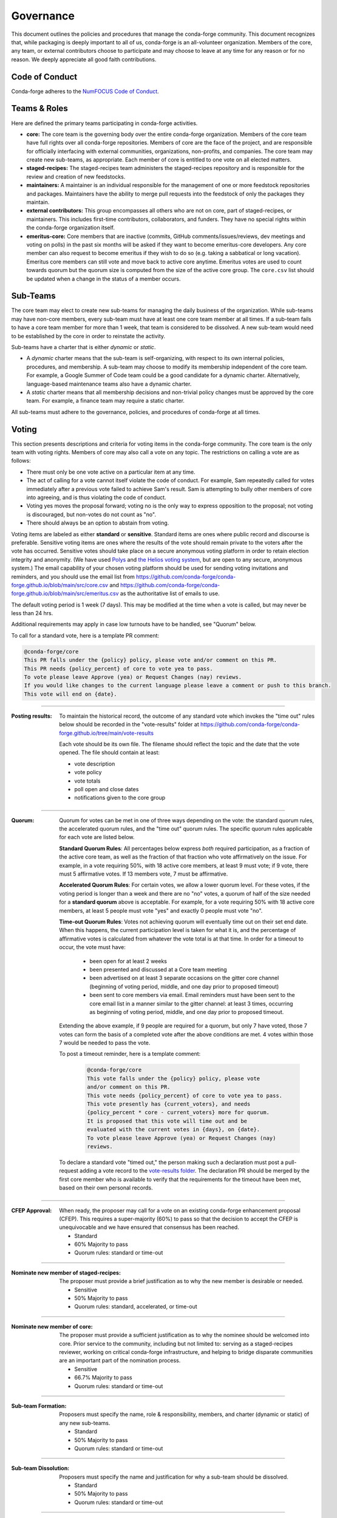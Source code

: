 Governance
==========
This document outlines the policies and procedures that manage the conda-forge
community. This document recognizes that, while packaging is deeply important
to all of us, conda-forge is an all-volunteer organization. Members of the
core, any team, or external contributors choose to participate and may
choose to leave at any time for any reason or for no reason. We deeply
appreciate all good faith contributions.

Code of Conduct
---------------
Conda-forge adheres to the
`NumFOCUS Code of Conduct <https://www.numfocus.org/code-of-conduct>`_.

Teams & Roles
-------------
Here are defined the primary teams participating in conda-forge activities.

* **core:** The core team is the governing body over the entire conda-forge
  organization. Members of the core team have full rights over all conda-forge
  repositories. Members of core are the face of the project, and are responsible
  for officially interfacing with external communities, organizations, non-profits,
  and companies. The core team may create new sub-teams, as appropriate.
  Each member of core is entitled to one vote on all elected matters.
* **staged-recipes:** The staged-recipes team administers the staged-recipes
  repository and is responsible for the review and creation of new feedstocks.
* **maintainers:** A maintainer is an individual responsible for the management
  of one or more feedstock repositories and packages. Maintainers have the ability
  to merge pull requests into the feedstock of only the packages they maintain.
* **external contributors:** This group encompasses all others who are not on
  core, part of staged-recipes, or maintainers. This includes first-time
  contributors, collaborators, and funders. They have no special rights within
  the conda-forge organization itself.
* **emeritus-core:** Core members that are inactive (commits, GitHub comments/issues/reviews,
  dev meetings and voting on polls) in the past six months will be asked if they want to become emeritus-core
  developers. Any core member can also request to become emeritus if they wish to do so
  (e.g. taking a sabbatical or long vacation).
  Emeritus core members can still vote and move back to active core anytime. Emeritus
  votes are used to count towards quorum but the quorum size is computed from the size of
  the active core group. The ``core.csv`` list should be updated when a change in the status
  of a member occurs.

Sub-Teams
---------
The core team may elect to create new sub-teams for managing the daily business
of the organization. While sub-teams may have non-core members, every sub-team
must have at least one core team member at all times. If a sub-team fails to
have  a core team member for more than 1 week, that team is considered to be
dissolved. A new sub-team would need to be established by the core in order to
reinstate the activity.

Sub-teams have a charter that is either *dynamic* or *static*.

* A *dynamic* charter means that the sub-team is self-organizing, with respect
  to its own internal policies, procedures, and membership. A sub-team may choose
  to modify its membership independent of the core team. For example, a
  Google Summer of Code team could be a good candidate for a dynamic charter.
  Alternatively, language-based maintenance teams also have a dynamic charter.
* A *static* charter means that all membership decisions and non-trivial policy
  changes must be approved by the core team. For example, a finance team
  may require a static charter.

All sub-teams must adhere to the governance, policies, and procedures of
conda-forge at all times.

Voting
------
This section presents descriptions and criteria for voting items in the
conda-forge community. The core team is the only team with voting rights.
Members of core may also call a vote on any topic. The restrictions on
calling a vote are as follows:

* There must only be one vote active on a particular item at any time.
* The act of calling for a vote cannot itself violate the code of
  conduct. For example, Sam repeatedly called for votes immediately
  after a previous vote failed to achieve Sam's result. Sam is
  attempting to bully other members of core into agreeing, and is thus
  violating the code of conduct.
* Voting yes moves the proposal forward;
  voting no is the only way to express opposition to the proposal;
  not voting is discouraged, but non-votes do not count as "no".
* There should always be an option to abstain from voting.

Voting items are labeled as either **standard** or **sensitive**.
Standard items are ones where public record and discourse is
preferable. Sensitive voting items are ones where the results of the
vote should remain private to the voters after the vote has occurred.
Sensitive votes should take place on a secure anonymous voting platform
in order to retain election integrity and anonymity. (We have used `Polys <https://polys.me>`__
and `the Helios voting system <https://vote.heliosvoting.org/>`__, but are
open to any secure, anonymous system.) The email capability of your chosen
voting platform should be used for sending voting invitations and reminders,
and you should use the email list from
https://github.com/conda-forge/conda-forge.github.io/blob/main/src/core.csv
and https://github.com/conda-forge/conda-forge.github.io/blob/main/src/emeritus.csv
as the authoritative list of emails to use.

The default voting period is 1 week (7 days). This may be modified at
the time when a vote is called, but may never be less than 24 hrs.

Additional requirements may apply in case low turnouts have to be handled, see "Quorum" below.

To call for a standard vote, here is a template PR comment:

.. code-block:: md

    @conda-forge/core
    This PR falls under the {policy} policy, please vote and/or comment on this PR.
    This PR needs {policy_percent} of core to vote yea to pass.
    To vote please leave Approve (yea) or Request Changes (nay) reviews.
    If you would like changes to the current language please leave a comment or push to this branch.
    This vote will end on {date}.

----

:Posting results: To maintain the historical record, the outcome of any standard vote which invokes the
         "time out" rules below should be recorded in the "vote-results" folder at
         https://github.com/conda-forge/conda-forge.github.io/tree/main/vote-results

         Each vote should be its own file.  The filename should reflect the topic and the
         date that the vote opened.  The file should contain at least:

         * vote description
         * vote policy
         * vote totals
         * poll open and close dates
         * notifications given to the core group

----

:Quorum: Quorum for votes can be met in one of three ways depending on the
     vote: the standard quorum rules, the accelerated quorum rules, and the
     "time out" quorum rules. The specific quorum rules applicable
     for each vote are listed below.

     **Standard Quorum Rules**: All percentages below express *both*
     required participation, as a
     fraction of the active core team, as well as the fraction of that
     fraction who vote affirmatively on the issue. For example, in a vote
     requiring 50%, with 18 active core members, at least 9 must vote;
     if 9 vote, there must 5 affirmative votes. If 13 members vote, 7
     must be affirmative.

     **Accelerated Quorum Rules**: For certain votes, we allow a lower quorum level.
     For these votes,
     if the voting period is longer than a week and there are no "no" votes, a quorum
     of half of the size
     needed for a **standard quorum** above is acceptable. For example, for a vote
     requiring 50% with 18
     active core members, at least 5 people must vote "yes" and exactly 0 people
     must vote "no".

     **Time-out Quorum Rules**: Votes not achieving quorum will eventually time out on their set end date.
     When this happens,
     the current participation level is taken for what it is, and the percentage
     of affirmative votes is calculated from whatever the vote total is at that
     time.  In order for a timeout to occur, the vote must have:

         * been open for at least 2 weeks
         * been presented and discussed at a Core team meeting
         * been advertised on at least 3 separate occasions on the gitter core
           channel (beginning of voting period, middle, and one day prior to
           proposed timeout)
         * been sent to core members via email.  Email reminders must have been
           sent to the core email list in a manner similar to the gitter channel: at least 3 times,
           occurring as beginning of voting period, middle, and one day
           prior to proposed timeout.

     Extending the above example, if 9 people are required for a quorum, but
     only 7 have voted, those 7 votes can form the basis of a completed vote
     after the above conditions are met. 4 votes within those 7 would be
     needed to pass the vote.

     To post a timeout reminder, here is a template comment:

      .. code-block:: md

          @conda-forge/core
          This vote falls under the {policy} policy, please vote
          and/or comment on this PR.
          This vote needs {policy_percent} of core to vote yea to pass.
          This vote presently has {current_voters}, and needs
          {policy_percent * core - current_voters} more for quorum.
          It is proposed that this vote will time out and be
          evaluated with the current votes in {days}, on {date}.
          To vote please leave Approve (yea) or Request Changes (nay)
          reviews.

     To declare a standard vote "timed out," the person making such a declaration
     must post a pull-request adding
     a vote record to the `vote-results folder <https://github.com/conda-forge/conda-forge.github.io/tree/main/vote-results>`__.
     The declaration PR should be merged by the first core member
     who is available to verify that
     the requirements for the timeout have been met, based on their
     own personal records.

----

:CFEP Approval: When ready, the proposer may call for a vote on an
    existing conda-forge enhancement proposal (CFEP). This requires a
    super-majority (60%) to pass so that the decision to accept the
    CFEP is unequivocable and we have ensured that consensus has been
    reached.

    * Standard
    * 60% Majority to pass
    * Quorum rules: standard or time-out

----

:Nominate new member of staged-recipes: The proposer must provide
    a brief justification as to why the new member is desirable or needed.

    * Sensitive
    * 50% Majority to pass
    * Quorum rules: standard, accelerated, or time-out

----

:Nominate new member of core: The proposer must provide
    a sufficient justification as to why the nominee should be welcomed
    into core. Prior service to the community, including but not limited to:
    serving as a staged-recipes reviewer, working on critical conda-forge
    infrastructure, and helping to bridge disparate communities are an
    important part of the nomination process.

    * Sensitive
    * 66.7% Majority to pass
    * Quorum rules: standard or time-out

----

:Sub-team Formation: Proposers must specify the name, role & responsibility,
    members, and charter (dynamic or static) of any new sub-teams.

    * Standard
    * 50% Majority to pass
    * Quorum rules: standard or time-out

----

:Sub-team Dissolution: Proposers must specify the name and justification
    for why a sub-team should be dissolved.

    * Standard
    * 50% Majority to pass
    * Quorum rules: standard or time-out

----

:Lock an Issue, Pull Request, Thread: Occasionally, discussions become
    toxic and antithetical to the goal of fostering the conda-forge
    community. Members of core have the right to lock the thread in an
    "ask for forgiveness and not for permission" way so bad situations
    are handled quickly. The lock must be justified in the thread itself
    with a text explaining the reasons for locking and how the participants
    can contest it.

    * Standard
    * No need for voting to lock a thread

----

:Block a Contributor: In extreme cases, such as repeated harassment,
    it may become necessary to block a user completely from participating
    in all conda-forge activities. This should not be done lightly,
    but it may be necessary to do so expediently. Shorter voting periods
    (such as 24 hrs) are to be expected. The proposer of the block
    must provide ample justification as to why this is needed.

    * Sensitive
    * 60% Majority to pass
    * Quorum rules: standard or time-out

----

:Remove member of staged-recipes: The proposer must provide
    a justification as to why the member of staged recipes
    should be removed.

    * Sensitive
    * 66.7% Majority to pass
    * Quorum rules: standard or time-out

----

:Remove member of core: The proposer must provide
    an overwhelming justification as to why the member core
    should be removed.

    * Sensitive
    * 75% Majority to pass
    * Quorum rules: standard or time-out

----

:Overall workflow and packaging policies: The proposer can choose to
    create a poll with an external tool or call
    for voting on the GH issue in question.
    The voting period must be open for at least one core
    member meeting cycle to allow for clarification questions
    and discussions. Friendly reminders to vote are encouraged.

    * Standard
    * 50% Majority to pass
    * Quorum rules: standard, accelerated, or time-out

----

:Spending of funds: Proposers must specify the purpose, time limit, and source
    of funds that are to be spent. Purpose and time limit should be general
    enough in order to prevent excessive voting.  For example, recurrent
    items (such as CI) should not need to be voted on each and every month.
    Instead, they should exist for a defined period of time (e.g. until the
    current migration ends, or for the next year). For such recurring expenses,
    the person coordinating spending the funds can choose to cancel the
    spending if it is deemed no longer necessary or cost-effective without
    calling another vote, although they should make reasonable efforts to
    notify the rest of core before doing so.

    * Standard
    * 50% Majority to pass
    * Quorum rules: standard or time-out

----

:Modifying the governance document: The voting should happen in the PR
    in question and there must be a call to `@conda-forge/core`.
    The voting period must be open for at least one core
    member meeting cycle to allow for clarification questions
    and discussions.

    * Standard
    * 75% plus one of those voting to pass
    * Quorum rules: standard or time-out

----

All other voting items are considered to be standard, require a 50%
majority to pass, and use only the standard or time-out quorum rules.

Current Members of Core
-----------------------
In alphabetical order,

{{ core_members }}

Emetirus members
-----------------------
In alphabetical order,

{{ emeritus_members }}

Document History
----------------
This document was written by Anthony Scopatz.

This document is released under the CC-BY 4.0 license.
